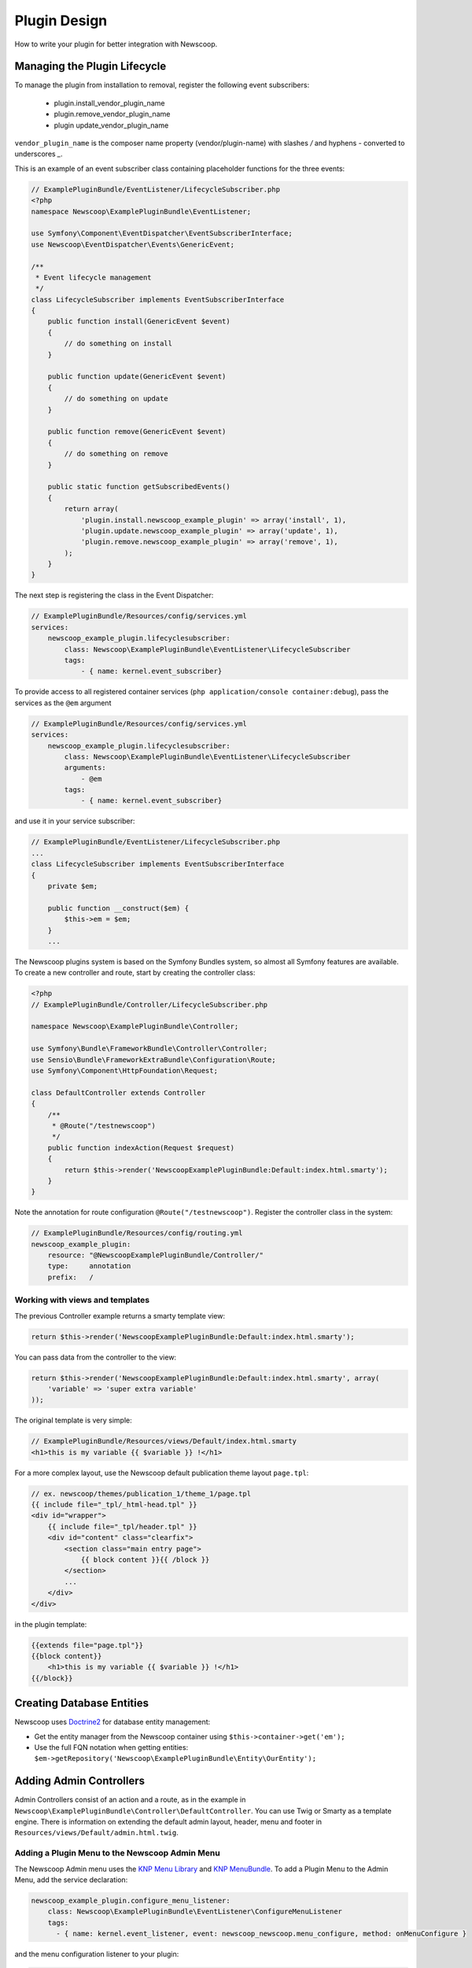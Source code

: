Plugin Design
====================

How to write your plugin for better integration with Newscoop.

Managing the Plugin Lifecycle
--------------------------------

To manage the plugin from installation to removal, register the following event subscribers: 

  - plugin.install_vendor_plugin_name
  - plugin.remove_vendor_plugin_name
  - plugin update_vendor_plugin_name

``vendor_plugin_name`` is the composer name property (vendor/plugin-name) with slashes `/` and hyphens `-` converted to underscores `_`.

This is an example of an event subscriber class containing placeholder functions for the three events:

.. code-block:: php

    // ExamplePluginBundle/EventListener/LifecycleSubscriber.php
    <?php
    namespace Newscoop\ExamplePluginBundle\EventListener;

    use Symfony\Component\EventDispatcher\EventSubscriberInterface;
    use Newscoop\EventDispatcher\Events\GenericEvent;

    /**
     * Event lifecycle management
     */
    class LifecycleSubscriber implements EventSubscriberInterface
    {
        public function install(GenericEvent $event)
        {
            // do something on install
        }

        public function update(GenericEvent $event)
        {
            // do something on update
        }

        public function remove(GenericEvent $event)
        {
            // do something on remove
        }

        public static function getSubscribedEvents()
        {
            return array(
                'plugin.install.newscoop_example_plugin' => array('install', 1),
                'plugin.update.newscoop_example_plugin' => array('update', 1),
                'plugin.remove.newscoop_example_plugin' => array('remove', 1),
            );
        }
    }

The next step is registering the class in the Event Dispatcher:

.. code-block:: yaml

    // ExamplePluginBundle/Resources/config/services.yml
    services:
        newscoop_example_plugin.lifecyclesubscriber:
            class: Newscoop\ExamplePluginBundle\EventListener\LifecycleSubscriber
            tags:
                - { name: kernel.event_subscriber}

To provide access to all registered container services (``php application/console container:debug``), pass the services as the ``@em`` argument

.. code-block:: yaml

    // ExamplePluginBundle/Resources/config/services.yml
    services:
        newscoop_example_plugin.lifecyclesubscriber:
            class: Newscoop\ExamplePluginBundle\EventListener\LifecycleSubscriber
            arguments:
                - @em
            tags:
                - { name: kernel.event_subscriber}

and use it in your service subscriber:

.. code-block:: php

    // ExamplePluginBundle/EventListener/LifecycleSubscriber.php
    ...
    class LifecycleSubscriber implements EventSubscriberInterface
    {
        private $em;

        public function __construct($em) {
            $this->em = $em;
        }
        ...

..  In subscriber included in this plugin you can find example of database updating (based on doctrine entities and schema tool)


   design/controllers.rst

The Newscoop plugins system is based on the Symfony Bundles system, so almost all Symfony features are available. To create a new controller and route, start by creating the controller class:

.. code-block:: php

        <?php
        // ExamplePluginBundle/Controller/LifecycleSubscriber.php

        namespace Newscoop\ExamplePluginBundle\Controller;

        use Symfony\Bundle\FrameworkBundle\Controller\Controller;
        use Sensio\Bundle\FrameworkExtraBundle\Configuration\Route;
        use Symfony\Component\HttpFoundation\Request;

        class DefaultController extends Controller
        {
            /**
             * @Route("/testnewscoop")
             */
            public function indexAction(Request $request)
            {
                return $this->render('NewscoopExamplePluginBundle:Default:index.html.smarty');
            }
        }
 
Note the annotation for route configuration ``@Route("/testnewscoop")``. Register the controller class in the system:

.. code-block:: yaml

        // ExamplePluginBundle/Resources/config/routing.yml
        newscoop_example_plugin:
            resource: "@NewscoopExamplePluginBundle/Controller/"
            type:     annotation
            prefix:   /

Working with views and templates
+++++++++++++++++++++++++++++++++

The previous Controller example returns a smarty template view:

.. code-block:: php

        return $this->render('NewscoopExamplePluginBundle:Default:index.html.smarty');

You can pass data from the controller to the view:

.. code-block:: php

        return $this->render('NewscoopExamplePluginBundle:Default:index.html.smarty', array(
            'variable' => 'super extra variable'
        ));

The original template is very simple:

.. code-block:: html

        // ExamplePluginBundle/Resources/views/Default/index.html.smarty
        <h1>this is my variable {{ $variable }} !</h1>

For a more complex layout, use the Newscoop default publication theme layout ``page.tpl``:

.. code-block:: html

        // ex. newscoop/themes/publication_1/theme_1/page.tpl
        {{ include file="_tpl/_html-head.tpl" }}
        <div id="wrapper">
            {{ include file="_tpl/header.tpl" }}
            <div id="content" class="clearfix">
                <section class="main entry page">
                    {{ block content }}{{ /block }}
                </section>
                ...
            </div>
        </div>

in the plugin template:

.. code-block:: html

        {{extends file="page.tpl"}}
        {{block content}}
            <h1>this is my variable {{ $variable }} !</h1>
        {{/block}}

Creating Database Entities
---------------------------

Newscoop uses `Doctrine2 <http://www.doctrine-project.org/>`_ for database entity management:

* Get the entity manager from the Newscoop container using ``$this->container->get('em');``
* Use the full FQN notation when getting entities: ``$em->getRepository('Newscoop\ExamplePluginBundle\Entity\OurEntity');``


Adding Admin Controllers
---------------------------------

Admin Controllers consist of an action and a route, as in the example in ``Newscoop\ExamplePluginBundle\Controller\DefaultController``. You can use Twig or Smarty as a template engine. There is information on extending the default admin layout, header, menu and footer in ``Resources/views/Default/admin.html.twig``.

Adding a Plugin Menu to the Newscoop Admin Menu
++++++++++++++++++++++++++++++++++++++++++++++++

The Newscoop Admin menu uses the `KNP Menu Library <https://github.com/KnpLabs/KnpMenu>`_ and `KNP MenuBundle <https://github.com/KnpLabs/KnpMenuBundle>`_. To add a Plugin Menu to the Admin Menu, add the service declaration:

.. code-block:: yaml

    newscoop_example_plugin.configure_menu_listener:
        class: Newscoop\ExamplePluginBundle\EventListener\ConfigureMenuListener
        tags:
          - { name: kernel.event_listener, event: newscoop_newscoop.menu_configure, method: onMenuConfigure }

and the menu configuration listener to your plugin:

.. code-block:: php

        <?php
        // EventListener/ConfigureMenuListener.php
        namespace Newscoop\ExamplePluginBundle\EventListener;

        use Newscoop\NewscoopBundle\Event\ConfigureMenuEvent;

        class ConfigureMenuListener
        {
            public function onMenuConfigure(ConfigureMenuEvent $event)
            {
                $menu = $event->getMenu();
                $menu[getGS('Plugins')]->addChild(
                    'Example Plugin', 
                    array('uri' => $event->getRouter()->generate('newscoop_exampleplugin_default_admin'))
                );
            }
        }

Adding Smarty Template Plugins
-------------------------------

The Newscoop template language is Smarty3. Any Smarty3 plugins in 

``<ExamplePluginBundle>/Resources/smartyPlugins``

are automatically loaded and available in your templates.

Adding Dashboard Widgets
-----------------------------

The Newscoop admin panel automatically loads dashboard widgets from:

``<ExamplePluginBundle>/newscoopWidgets``

Plugin Hooks
---------------------

Plugin hooks let you use existing Newscoop functionality in your plugins. Hooks are defined in PHP files in ``<newscoopRoot>/admin-files/``:

* ``issues/edit.php``
* ``sections/edit.php``
* ``articles/edit_html.php``
* ``system_pref/index.php``
* ``system_pref/do_edit.php``
* ``pub/pub_form.php``

Example hook:

.. code-block:: php

        <?php
        //newscoop/admin-files/articles/edit_html.php:

            echo \Zend_Registry::get('container')->getService('newscoop.plugins.service')
                ->renderPluginHooks('newscoop_admin.interface.article.edit.sidebar', null, array(
                    'article' => $articleObj, 
                    'edit_mode' => $f_edit_mode
                ));
        ?>

..
        //newscoop/admin-files/pub/pub_form.php:
        <?php
            echo \Zend_Registry::get('container')->getService('newscoop.plugins.service')
                ->renderPluginHooks('newscoop_admin.interface.publication.edit', null, array(
                    'publication' => $publicationObj
                ));
        ?>


Adding a Plugin Hook to your Plugin
++++++++++++++++++++++++++++++++++++++++++

Define the hook as a service, an addition to the article editing sidebar ``articles/edit_html.php``:

.. code-block:: yaml

        //Resources/config/services.yml
        newscoop_example_plugin.hooks.listener:
                class:     "Newscoop\ExamplePluginBundle\EventListener\HooksListener"
                arguments: ["@service_container"]
                tags:
                  - { name: kernel.event_listener, event: newscoop_admin.interface.article.edit.sidebar, method: sidebar }

In the ``EventListener`` folder of your plugin directory, ``<ExamplePluginBundle>/EventListener`` create ``HooksListener.php`` as specified in ``services.yml`` above:

.. code-block:: php

        <?php

        namespace Newscoop\ExamplePluginBundle\EventListener;

        use Symfony\Component\HttpFoundation\Request;
        use Newscoop\EventDispatcher\Events\PluginHooksEvent;

        class HooksListener
        {
            private $container;

            public function __construct($container)
            {
                $this->container = $container;
            }

            public function sidebar(PluginHooksEvent $event)
            {
                $response = $this->container->get('templating')->renderResponse(
                    'NewscoopExamplePluginBundle:Hooks:sidebar.html.twig',
                    array(
                        'pluginName' => 'ExamplePluginBundle',
                        'info' => 'This is response from plugin hook!'
                    )
                );

                $event->addHookResponse($response);
            }
        }

The ``sidebar()`` method takes a ``PluginHooksEvent`` type as parameter. The `PluginHooksEvent.php <https://github.com/sourcefabric/Newscoop/blob/master/newscoop/library/Newscoop/EventDispatcher/Events/PluginHooksEvent.php>`_ class collects ``Response`` objects from the plugin admin interface hooks.

Next, inside the ``Resources/views`` directory of your plugin create the ``Hooks`` directory we specified in the HooksListener. Then inside the ``Hooks`` directory create the view for the action: ``sidebar.html.twig``.

.. code-block:: html

        <div class="articlebox" title="{{ pluginName }}">
            <p>{{ info }}</p>
        </div>

The plugin response from the hook shows up in the article editing view:

.. image:: http://i41.tinypic.com/16a1j85.png


Plugin permissions
---------------------------------

This guide will help you understand how to set up permissions in your Plugin so you can restrict access for users to some resources. Next, these permissions will be available in Newscoop ACL in Backend.

To register plugin permissions you have to add `PermissionsListener` first, where you will be able to define plugin permissions
e.g.:

.. code-block:: php
        
        <?php
        namespace Acme\DemoPluginBundle\EventListener;
        
        use Newscoop\EventDispatcher\Events\PluginPermissionsEvent;
        use Symfony\Component\Translation\Translator;
        
        class PermissionsListener
        {
            /**
             * Translator
             * @var Translator
             */
             protected $translator;

             public function __construct(Translator $translator)
             {
                 $this->translator = $translator;
             }

             /**
              * Register plugin permissions in Newscoop ACL
              *
              * @param PluginPermissionsEvent $event
              */
             public function registerPermissions(PluginPermissionsEvent $event)
             {
                 $event->registerPermissions($this->translator->trans('ads.menu.name'), array(
                     'plugin_classifieds_edit' => $this->translator->trans('ads.permissions.edit'),
                 ));
             }
         }

First parameter of `registerPermissions()` method is some custom plugin name. Second parameter is array of permissions. Key of this array is unique permission identifier and value is permission translated label.

**Permission unique identifier:**

e.g: `plugin_classifieds_edit` is unique permission name and its structure should be in format as presented below, to register it properly in Newscoop ACL.

.. code-block:: 

* plugin - plugins namspace
* _<plugin_name>_ - plugin name
* <permission_name> - permission name e.g. edit, manage, delete etc.

Next step will be registering our newly created listener in services.yml file:

.. code-block:: yaml

    #Acme\DemoPluginBundle\Resources\config\services.yml
    services:
        acme_demo_plugin.permissions.listener:
            class: Acme\DemoPluginBundle\EventListener\PermissionsListener
            arguments:
                - @translator
            tags:
              - { name: kernel.event_listener, event: newscoop.plugins.permissions.register, method: registerPermissions }

To simply check if user has given permission you have to invoke **hasPermission()** method on User object:

.. code-block:: php

    $user->hasPermission('plugin_classifieds_edit');
    
Register permissions on plugin install/update event
++++++++++++++++++++++++++++++++++++++++++

To register permissions in Newscoop during the plugin install/update process you will need to create inside `LifecycleSubscriber.php` class, method:

.. code-block:: php
    
    <?php
    //Acme\DemoPluginBundle\EventListener\LifecycleSubscriber.php

    /**
     * Collect plugin permissions
     */
    private function setPermissions()
    {
        $this->pluginsService->savePluginPermissions($this->pluginsService->collectPermissions($this->translator->trans('ads.menu.name')));
    }
    
Then on install method you can call method that you created:

.. code-block:: php
  
    <?php
    //Acme\DemoPluginBundle\EventListener\LifecycleSubscriber.php

    public function install(GenericEvent $event)
    {
        $tool = new \Doctrine\ORM\Tools\SchemaTool($this->em);
        $tool->updateSchema($this->getClasses(), true);

        $this->em->getProxyFactory()->generateProxyClasses($this->getClasses(), __DIR__ . '/../../../../library/Proxy');
        $this->setPermissions();
    }

Plugin permissions in views - Twig Extension
++++++++++++++++++++++++++++++++++++++++++

We have also created Twig extensions so you can easly check for user permissions in Twig templates easly.
Example usage:

.. code-block:: twig

    {% if hasPermission('plugin_classifieds_delete') %}
       <!-- user has delete permission, do some stuff here -->
    {% endif %}

